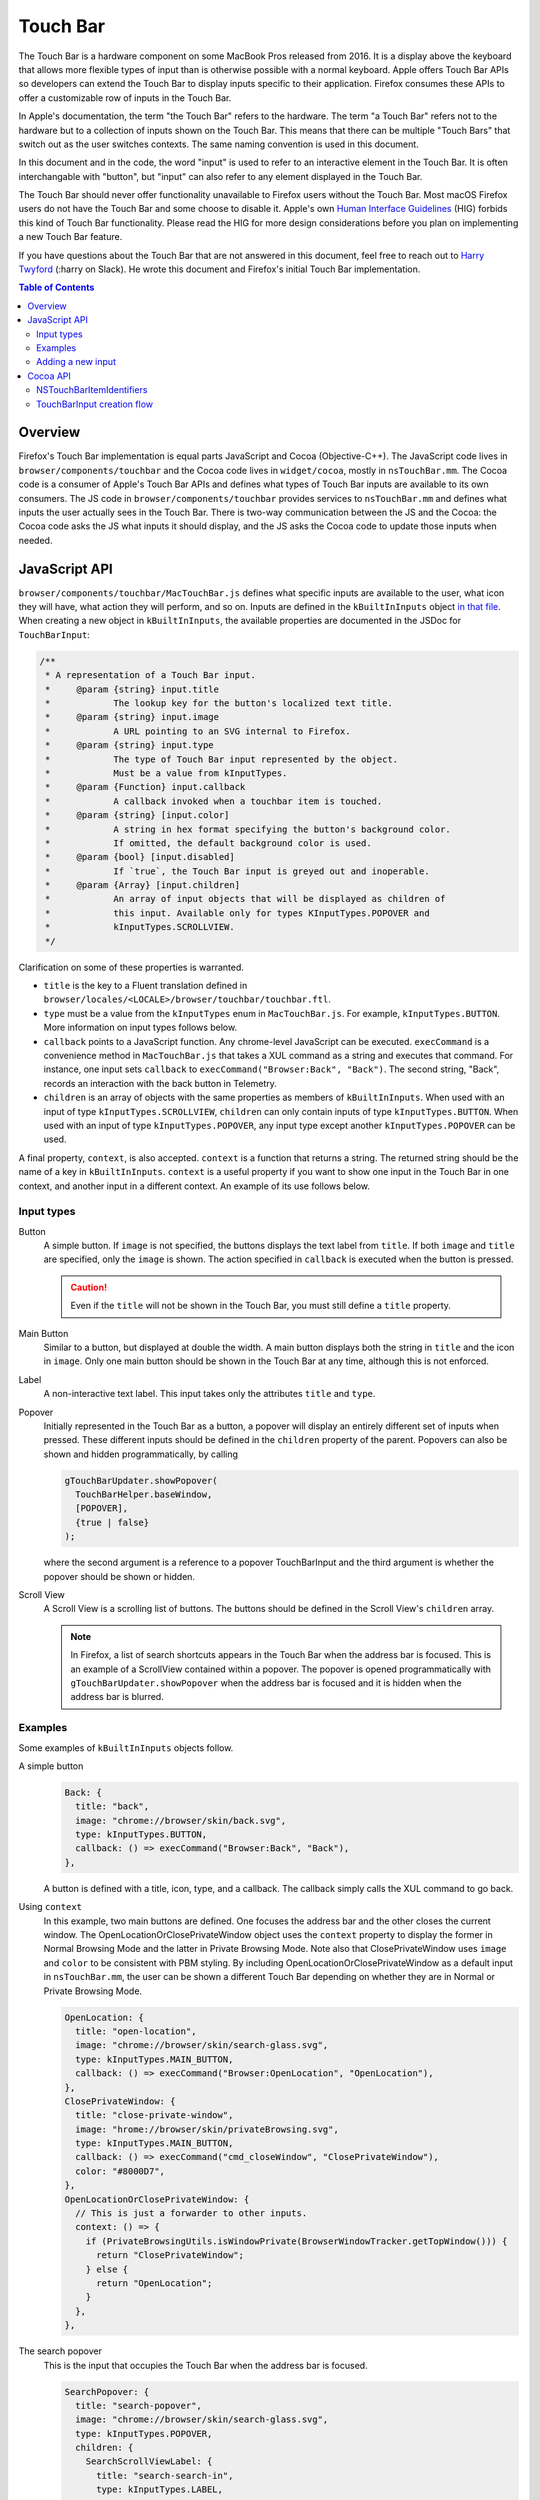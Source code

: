 Touch Bar
=========

The Touch Bar is a hardware component on some MacBook Pros released from 2016.
It is a display above the keyboard that allows more flexible types of
input than is otherwise possible with a normal keyboard. Apple offers Touch Bar
APIs so developers can extend the Touch Bar to display inputs specific to their
application. Firefox consumes these APIs to offer a customizable row of inputs
in the Touch Bar.

In Apple's documentation, the term "the Touch Bar" refers to the hardware.
The term "a Touch Bar" refers not to the hardware but to a collection of inputs
shown on the Touch Bar. This means that there can be multiple "Touch Bars" that
switch out as the user switches contexts. The same naming convention is used in
this document.

In this document and in the code, the word "input" is used to refer to
an interactive element in the Touch Bar. It is often interchangable with
"button", but "input" can also refer to any element displayed in the Touch Bar.

The Touch Bar should never offer functionality unavailable to Firefox users
without the Touch Bar. Most macOS Firefox users do not have the Touch Bar and
some choose to disable it. Apple's own `Human Interface Guidelines`_ (HIG)
forbids this kind of Touch Bar functionality. Please read the HIG for more
design considerations before you plan on implementing a new Touch Bar feature.

If you have questions about the Touch Bar that are not answered in this
document, feel free to reach out to `Harry Twyford`_ (:harry on Slack).
He wrote this document and Firefox's initial Touch Bar implementation.

.. _Human Interface Guidelines: https://developer.apple.com/design/human-interface-guidelines/macos/touch-bar/touch-bar-overview/

.. _Harry Twyford: mailto:harry@mozilla.com

.. contents:: Table of Contents

Overview
~~~~~~~~

Firefox's Touch Bar implementation is equal parts JavaScript and Cocoa
(Objective-C++). The JavaScript code lives in ``browser/components/touchbar``
and the Cocoa code lives in ``widget/cocoa``, mostly in ``nsTouchBar.mm``. The
Cocoa code is a consumer of Apple's Touch Bar APIs and defines what types of
Touch Bar inputs are available to its own consumers. The JS code in
``browser/components/touchbar`` provides services to ``nsTouchBar.mm`` and
defines what inputs the user actually sees in the Touch Bar. There is two-way
communication between the JS and the Cocoa: the Cocoa code asks the JS what
inputs it should display, and the JS asks the Cocoa code to update those inputs
when needed.

JavaScript API
~~~~~~~~~~~~~~

``browser/components/touchbar/MacTouchBar.js`` defines what specific inputs are
available to the user, what icon they will have, what action they will perform,
and so on. Inputs are defined in the ``kBuiltInInputs`` object `in that file`_.
When creating a new object in ``kBuiltInInputs``, the available properties are
documented in the JSDoc for ``TouchBarInput``:

.. highlight:: JavaScript
.. code::

  /**
   * A representation of a Touch Bar input.
   *     @param {string} input.title
   *            The lookup key for the button's localized text title.
   *     @param {string} input.image
   *            A URL pointing to an SVG internal to Firefox.
   *     @param {string} input.type
   *            The type of Touch Bar input represented by the object.
   *            Must be a value from kInputTypes.
   *     @param {Function} input.callback
   *            A callback invoked when a touchbar item is touched.
   *     @param {string} [input.color]
   *            A string in hex format specifying the button's background color.
   *            If omitted, the default background color is used.
   *     @param {bool} [input.disabled]
   *            If `true`, the Touch Bar input is greyed out and inoperable.
   *     @param {Array} [input.children]
   *            An array of input objects that will be displayed as children of
   *            this input. Available only for types KInputTypes.POPOVER and
   *            kInputTypes.SCROLLVIEW.
   */

Clarification on some of these properties is warranted.

* ``title`` is the key to a Fluent translation defined in ``browser/locales/<LOCALE>/browser/touchbar/touchbar.ftl``.
* ``type`` must be a value from the ``kInputTypes`` enum in ``MacTouchBar.js``.
  For example, ``kInputTypes.BUTTON``. More information on input types follows
  below.
* ``callback`` points to a JavaScript function. Any chrome-level JavaScript can
  be executed. ``execCommand`` is a convenience method in ``MacTouchBar.js``
  that takes a XUL command as a string and executes that command. For instance,
  one input sets ``callback`` to ``execCommand("Browser:Back", "Back")``. The
  second string, "Back", records an interaction with the back button in
  Telemetry.
* ``children`` is an array of objects with the same properties as members of
  ``kBuiltInInputs``. When used with an input of type
  ``kInputTypes.SCROLLVIEW``, ``children`` can only contain inputs of type
  ``kInputTypes.BUTTON``. When used with an input of type
  ``kInputTypes.POPOVER``, any input type except another ``kInputTypes.POPOVER``
  can be used.

A final property, ``context``, is also accepted. ``context`` is a function that
returns a string. The returned string should be the name of a key in
``kBuiltInInputs``. ``context`` is a useful property if you want to show one
input in the Touch Bar in one context, and another input in a different context.
An example of its use follows below.

.. _in that file: https://searchfox.org/mozilla-central/rev/ebe492edacc75bb122a2b380e4cafcca3470864c/browser/components/touchbar/MacTouchBar.js#82

Input types
-----------

Button
  A simple button. If ``image`` is not specified, the buttons displays the text
  label from ``title``. If both ``image`` and ``title`` are specified, only the
  ``image`` is shown. The action specified in ``callback`` is executed when the
  button is pressed.

  .. caution::

    Even if the ``title`` will not be shown in the Touch Bar, you must still
    define a ``title`` property.

Main Button
  Similar to a button, but displayed at double the width. A main button
  displays both the string in ``title`` and the icon in ``image``. Only one
  main button should be shown in the Touch Bar at any time, although this is
  not enforced.

Label
  A non-interactive text label. This input takes only the attributes ``title``
  and ``type``.

Popover
  Initially represented in the Touch Bar as a button, a popover will display an
  entirely different set of inputs when pressed. These different inputs should
  be defined in the ``children`` property of the parent. Popovers can also be
  shown and hidden programmatically, by calling

  .. highlight:: JavaScript
  .. code::

    gTouchBarUpdater.showPopover(
      TouchBarHelper.baseWindow,
      [POPOVER],
      {true | false}
    );

  where the second argument is a reference to a popover TouchBarInput and
  the third argument is whether the popover should be shown or hidden.

Scroll View
  A Scroll View is a scrolling list of buttons. The buttons should be defined
  in the Scroll View's ``children`` array.

  .. note::

    In Firefox, a list of search shortcuts appears in the Touch Bar when the
    address bar is focused. This is an example of a ScrollView contained within
    a popover. The popover is opened programmatically with
    ``gTouchBarUpdater.showPopover`` when the address bar is focused and it is
    hidden when the address bar is blurred.

Examples
--------
Some examples of ``kBuiltInInputs`` objects follow.

A simple button
  .. highlight:: JavaScript
  .. code::

    Back: {
      title: "back",
      image: "chrome://browser/skin/back.svg",
      type: kInputTypes.BUTTON,
      callback: () => execCommand("Browser:Back", "Back"),
    },

  A button is defined with a title, icon, type, and a callback. The callback
  simply calls the XUL command to go back.

Using ``context``
  In this example, two main buttons are defined. One focuses the address bar
  and the other closes the current window. The OpenLocationOrClosePrivateWindow
  object uses the ``context`` property to display the former in Normal
  Browsing Mode and the latter in Private Browsing Mode. Note also that
  ClosePrivateWindow uses ``image`` and ``color`` to be consistent with
  PBM styling. By including OpenLocationOrClosePrivateWindow as a default input
  in ``nsTouchBar.mm``, the user can be shown a different Touch Bar depending on
  whether they are in Normal or Private Browsing Mode.

  .. highlight:: JavaScript
  .. code::

    OpenLocation: {
      title: "open-location",
      image: "chrome://browser/skin/search-glass.svg",
      type: kInputTypes.MAIN_BUTTON,
      callback: () => execCommand("Browser:OpenLocation", "OpenLocation"),
    },
    ClosePrivateWindow: {
      title: "close-private-window",
      image: "hrome://browser/skin/privateBrowsing.svg",
      type: kInputTypes.MAIN_BUTTON,
      callback: () => execCommand("cmd_closeWindow", "ClosePrivateWindow"),
      color: "#8000D7",
    },
    OpenLocationOrClosePrivateWindow: {
      // This is just a forwarder to other inputs.
      context: () => {
        if (PrivateBrowsingUtils.isWindowPrivate(BrowserWindowTracker.getTopWindow())) {
          return "ClosePrivateWindow";
        } else {
          return "OpenLocation";
        }
      },
    },

The search popover
  This is the input that occupies the Touch Bar when the address bar is focused.

  .. highlight:: JavaScript
  .. code::

    SearchPopover: {
      title: "search-popover",
      image: "chrome://browser/skin/search-glass.svg",
      type: kInputTypes.POPOVER,
      children: {
        SearchScrollViewLabel: {
          title: "search-search-in",
          type: kInputTypes.LABEL,
        },
        SearchScrollView: {
          key: "search-scrollview",
          type: kInputTypes.SCROLLVIEW,
          children: {
            Bookmarks: {
              title: "search-bookmarks",
              type: kInputTypes.BUTTON,
              callback: () =>
                gTouchBarHelper.insertRestrictionInUrlbar(
                  UrlbarTokenizer.RESTRICT.BOOKMARK
                ),
            },
            History: {
              title: "search-history",
              type: kInputTypes.BUTTON,
              callback: () =>
                gTouchBarHelper.insertRestrictionInUrlbar(
                  UrlbarTokenizer.RESTRICT.HISTORY
                ),
            },
            OpenTabs: {
              title: "search-opentabs",
              type: kInputTypes.BUTTON,
              callback: () =>
                gTouchBarHelper.insertRestrictionInUrlbar(
                  UrlbarTokenizer.RESTRICT.OPENPAGE
                ),
            },
            Tags: {
              title: "search-tags",
              type: kInputTypes.BUTTON,
              callback: () =>
                gTouchBarHelper.insertRestrictionInUrlbar(
                  UrlbarTokenizer.RESTRICT.TAG
                ),
            },
            Titles: {
              title: "search-titles",
              type: kInputTypes.BUTTON,
              callback: () =>
                gTouchBarHelper.insertRestrictionInUrlbar(
                  UrlbarTokenizer.RESTRICT.TITLE
                ),
            },
          },
        },
      },
    },

  At the top level, a Popover is defined. This allows a collection of children
  to be shown in a separate Touch Bar. The Popover has two children: a Label,
  and a Scroll View. The Scroll View displays five similar buttons that call a
  helper method to insert search shortcut symbols into the address bar.

Adding a new input
------------------
Adding a new input is easy: just add a new object to ``kBuiltInInputs``. This
will make the input available in the Touch Bar customization window (accessible
from the Firefox menu bar item).

If you want to to add your new input to the default set, add its identifier
here_, where ``type`` is a value from ``kAllowedInputTypes`` in that
file and ``key`` is the value you set for ``title`` in ``kBuiltInInputs``.
You should request approval from UX before changing the default set of inputs.

.. _here: https://searchfox.org/mozilla-central/rev/ebe492edacc75bb122a2b380e4cafcca3470864c/widget/cocoa/nsTouchBar.mm#100

If you are interested in adding new features to Firefox's implementation of the
Touch Bar API, read on!


Cocoa API
~~~~~~~~~
Firefox implements Apple's Touch Bar API in its Widget: Cocoa code with an
``nsTouchBar`` class. ``nsTouchBar`` interfaces between Apple's Touch Bar API
and the ``TouchBarHelper`` JavaScript API.

The best resource to understand the Touch Bar API is Apple's
`official documentation`_. This documentation will cover how Firefox implements
these APIs and how one might extend ``nsTouchBar`` to enable new Touch Bar
features.

Every new Firefox window initializes ``nsTouchBar`` (link_). The function
``makeTouchBar`` is looked for automatically on every new instance of an
``NSWindow*``. If ``makeTouchBar`` is defined, that window will own a new
instance of ``nsTouchBar``.

At the time of this writing, every window initializes ``nsTouchBar`` with a
default set of inputs. In the future, Firefox windows other than the main
browser window (such as the Library window or DevTools) may initialize
``nsTouchBar`` with a different set of inputs.

``nsTouchBar`` has two different initialization methods: ``init`` and
``initWithInputs``. The former is a convenience method for the latter, calling
``initWithInputs`` with a nil argument. When that happens, a Touch Bar is
created containing a default set of inputs. ``initWithInputs`` can also take an
``NSArray<TouchBarInput*>*``. In that case, a non-customizable Touch Bar will be
initialized with only those inputs available.

.. _official documentation: https://developer.apple.com/documentation/appkit/nstouchbar?language=objc
.. _link: https://searchfox.org/mozilla-central/rev/ebe492edacc75bb122a2b380e4cafcca3470864c/widget/cocoa/nsCocoaWindow.mm#2877

NSTouchBarItemIdentifiers
-------------------------
The architecture of the Touch Bar is based largely around an ``NSString*``
wrapper class called ``NSTouchBarItemIdentifier``. Every input in the Touch Bar
has a unique ``NSTouchBarItemIdentifier``. They are structured in reverse-URI
format like so:

``com.mozilla.firefox.touchbar.[TYPE].[KEY]``

[TYPE] is a string indicating the type of the input, e.g. "button". If an
input is a child of another input, the parent's type is prepended to the child's
type, e.g. "scrubber.button" indicates a button contained in a scrubber.

[KEY] is the ``title`` attribute defined for that input on the JS side.

If you need to generate an identifier, use the convenience method
``[TouchBarInput nativeIdentifierWithType:withKey:]``.

.. caution::

  Do not create a new input that would have the same identifier as any other
  input. All identifiers must be unique.

.. warning::

  ``NSTouchBarItemIdentifier`` `is used in one other place`_: setting
  ``customizationIdentifier``. Do not ever change this string. If it is changed,
  any customizations users have made to the layout of their Touch Bar in Firefox
  will be erased.

Each identifier is tied to a ``TouchBarInput``. ``TouchBarInput`` is a class
that holds the properties specified for each input in ``kBuiltInInputs``.
``nsTouchBar`` uses them to create instances of ``NSTouchBarItem``
which are the actual objects used by Apple's Touch Bar API and displayed in the
Touch Bar. It is important to understand the difference between
``TouchBarInput`` and ``NSTouchBarItem``!

.. _is used in one other place: https://searchfox.org/mozilla-central/rev/ebe492edacc75bb122a2b380e4cafcca3470864c/widget/cocoa/nsTouchBar.mm#71

TouchBarInput creation flow
---------------------------
Creating a Touch Bar and its ``TouchBarInputs`` flows as follows:

#. ``[nsTouchBar init]`` is called from ``[NSWindow makeTouchBar]``.

#. ``init`` populates two NSArrays: ``customizationAllowedItemIdentifiers`` and
   ``defaultItemIdentifiers``. It also initializes a ``TouchBarInput`` object
   for every element in the union of the two arrays and stores them in
   ``NSMutableDictionary<NSTouchBarItemIdentifier, TouchBarInput*>* mappedLayoutItems``.

#. ``touchBar:makeItemForIdentifier:`` is called for every element in the union
   of the two arrays of identifiers. This method retrieves the ``TouchBarInput``
   for the given identifier and uses it to initialize a ``NSTouchBarItem``.
   ``touchBar:makeItemForIdentifier:`` reads the ``type`` attribute from the
   ``TouchBarInput`` to determine what ``NSTouchBarItem`` subclass should be
   initialized. Our Touch Bar code currently supports ``NSCustomTouchBarItem``
   (buttons, main buttons); ``NSPopoverTouchBarItem`` (popovers);
   ``NSTextField`` (labels); and ``NSScrollView`` (ScrollViews).

#. Once the ``NSTouchBarItem`` is initialized, its properties are populated with
   an assortment of "update" methods. These include ``updateButton``,
   ``updateMainButton``, ``updateLabel``, ``updatePopover``, and
   ``updateScrollView``.

#. Since the localization of ``TouchBarInput`` titles happens asynchronously in
   JavaScript code, the l10n callback executes
   ``[nsTouchBarUpdater updateTouchBarInputs:]``. This method reads the
   identifier of the input(s) that need to be updated and calls their respective
   "update" methods. This method is most often used to update ``title`` after
   l10n is complete. It can also be used to update any property of a
   ``TouchBarInput``;  for instance, one might wish to change ``color``
   when a specific event occurs in the browser.